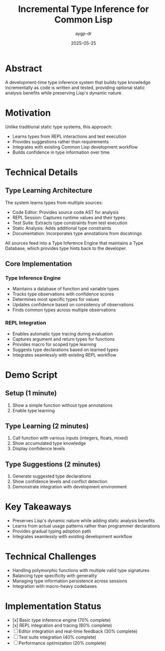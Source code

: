 #+TITLE: Incremental Type Inference for Common Lisp
#+AUTHOR: aygp-dr
#+DATE: 2025-05-25
#+PROPERTY: header-args :mkdirp yes

* Abstract
A development-time type inference system that builds type knowledge incrementally as code is written and tested, providing optional static analysis benefits while preserving Lisp's dynamic nature.

* Motivation
Unlike traditional static type systems, this approach:
- Learns types from REPL interactions and test execution
- Provides suggestions rather than requirements
- Integrates with existing Common Lisp development workflow
- Builds confidence in type information over time

* Technical Details
** Type Learning Architecture
The system learns types from multiple sources:
- Code Editor: Provides source code AST for analysis
- REPL Session: Captures runtime values and their types
- Test Suite: Extracts type constraints from test execution
- Static Analysis: Adds additional type constraints
- Documentation: Incorporates type annotations from docstrings

All sources feed into a Type Inference Engine that maintains a Type Database, which provides type hints back to the developer.

** Core Implementation
*** Type Inference Engine
- Maintains a database of function and variable types
- Tracks type observations with confidence scores
- Determines most specific types for values
- Updates confidence based on consistency of observations
- Finds common types across multiple observations

*** REPL Integration
- Enables automatic type tracing during evaluation
- Captures argument and return types for functions
- Provides macro for scoped type learning
- Suggests type declarations based on learned types
- Integrates seamlessly with existing REPL workflow

* Demo Script
** Setup (1 minute)
1. Show a simple function without type annotations
2. Enable type learning

** Type Learning (2 minutes)
1. Call function with various inputs (integers, floats, mixed)
2. Show accumulated type knowledge
3. Display confidence levels

** Type Suggestions (2 minutes)
1. Generate suggested type declarations
2. Show confidence levels and conflict detection
3. Demonstrate integration with development environment

* Key Takeaways
- Preserves Lisp's dynamic nature while adding static analysis benefits
- Learns from actual usage patterns rather than programmer declarations
- Provides gradual typing adoption path
- Integrates seamlessly with existing development workflow

* Technical Challenges
- Handling polymorphic functions with multiple valid type signatures
- Balancing type specificity with generality
- Managing type information persistence across sessions
- Integration with macro-heavy codebases

* Implementation Status
- [x] Basic type inference engine (70% complete)
- [x] REPL integration and tracing (60% complete)
- [ ] Editor integration and real-time feedback (30% complete)
- [ ] Test suite integration (40% complete)
- [ ] Performance optimization (20% complete)